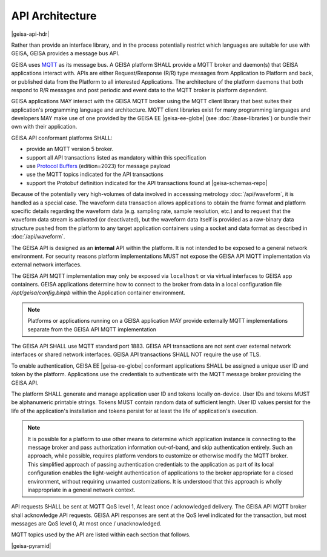 API Architecture
--------------------

|geisa-api-hdr|

Rather than provide an interface library, and in the process potentially 
restrict which languages are suitable for use with GEISA, GEISA provides
a message bus API.


GEISA uses `MQTT <https://mqtt.org>`_ as its message bus.  A GEISA platform SHALL
provide a MQTT broker and daemon(s) that GEISA applications interact with.
APIs are either Request/Response (R/R) type messages from Application
to Platform and back, or published data from the Platform to all interested
Applications.  The architecture of the platform daemons that both respond to R/R
messages and post periodic and event data to the MQTT broker is platform dependent.

GEISA applications MAY interact with the GEISA MQTT broker using the MQTT client library
that best suites their application's programming language and architecture.  MQTT
client libraries exist for many programming languages and developers MAY make use of
one provided by the GEISA EE |geisa-ee-globe| (see :doc:`/base-libraries`) or bundle
their own with their application.

GEISA API conformant platforms SHALL:

- provide an MQTT version 5 broker.
- support all API transactions listed as mandatory within this specification
- use `Protocol Buffers <https://protobuf.dev>`_ (edition=2023) for message payload
- use the MQTT topics indicated for the API transactions
- support the Protobuf definition indicated for the API transactions found at |geisa-schemas-repo|

Because of the potentially very high-volumes of data involved in accesssing metrology 
:doc:`/api/waveform`, it is handled as a special case.  
The waveform data transaction allows applications to obtain the frame format and 
platform specific details regarding the waveform data (e.g. sampling rate, sample resolution, etc.)
and to request that the waveform data stream is activated (or deactivated),
but the waveform data itself is provided as a raw-binary data structure pushed
from the platform to any target application containers using a socket and data format
as described in :doc:`/api/waveform`.

The GEISA API is designed as an **internal** API within the platform.  
It is not intended to be exposed to a general network environment.  
For security reasons platform implementations MUST not expose the 
GEISA API MQTT implementation via external network interfaces.  

The GEISA API MQTT implementation may only be exposed via ``localhost``
or via virtual interfaces to GEISA app containers.  GEISA applications determine how
to connect to the broker from data in a local configuration file `/opt/geisa/config.binpb`
within the Application container environment.

.. Note::

  Platforms or applications running on a GEISA application MAY provide
  externally MQTT implementations separate from the GEISA API MQTT implementation

The GEISA API SHALL use MQTT standard port 1883. GEISA API transactions
are not sent over external network interfaces or shared network interfaces.
GEISA API transactions SHALL NOT require the use of TLS.

To enable authentication, GEISA EE |geisa-ee-globe| conformant applications
SHALL be assigned a unique user ID and token by the platform.  Applications use the
credentials to authenticate with the MQTT message broker providing the GEISA API.

The platform SHALL generate and manage application user ID and tokens locally
on-device. User IDs and tokens MUST be alphanumeric printable strings.
Tokens MUST contain random data of sufficient length.  User ID values persist for
the life of the application's installation and tokens persist for at least the life of
application's execution.

.. Note::

  It is possible for a platform to use other means to determine which application
  instance is connecting to the message broker and pass authorization information
  out-of-band, and skip authentication entirely.  Such an approach, while possible,
  requires platform vendors to customize or otherwise modify the MQTT broker.  
  This simplified approach of passing authentication credentials to the application
  as part of its local configuration enables the light-weight authentication 
  of applications to the broker appropriate for a closed environment, without 
  requiring unwanted customizations.  It is understood that this approach is wholly
  inappropriate in a general network context.

API requests SHALL be sent at MQTT QoS level 1, At least once / acknowledged delivery.
The GEISA API MQTT broker shall acknowledge API requests.
GEISA API responses are sent at the QoS level indicated for the transaction, but
most messages are QoS level 0, At most once / unacknowledged.  

MQTT topics used by the API are listed within each section that follows.

|geisa-pyramid|



